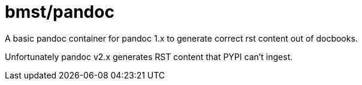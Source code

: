 = bmst/pandoc

A basic pandoc container for pandoc 1.x to generate correct rst content out of
docbooks.

Unfortunately pandoc v2.x generates RST content that PYPI can't ingest.
